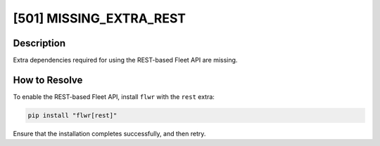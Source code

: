 [501] MISSING_EXTRA_REST
========================

Description
-----------

Extra dependencies required for using the REST-based Fleet API are missing.

How to Resolve
--------------

To enable the REST-based Fleet API, install ``flwr`` with the ``rest`` extra:

.. code-block:: bash

    pip install "flwr[rest]"

Ensure that the installation completes successfully, and then retry.

